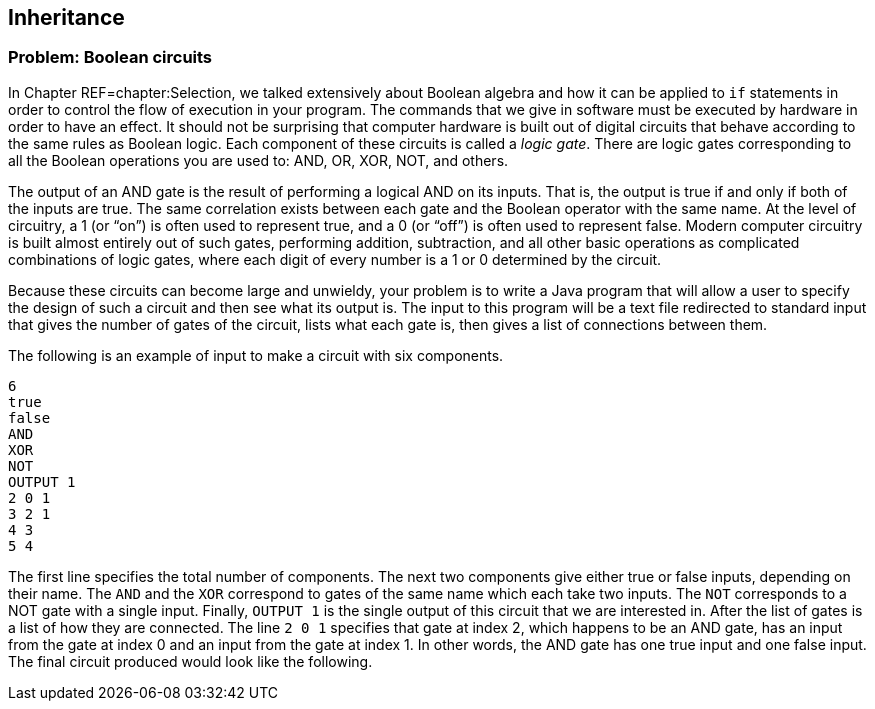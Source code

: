 [[chapter:Inheritance]]
:imagesdir: chapters/11-inheritance/images
== Inheritance

=== Problem: Boolean circuits

In Chapter REF=chapter:Selection, we talked extensively about Boolean
algebra and how it can be applied to `if` statements in order to control
the flow of execution in your program. The commands that we give in
software must be executed by hardware in order to have an effect. It
should not be surprising that computer hardware is built out of digital
circuits that behave according to the same rules as Boolean logic. Each
component of these circuits is called a _logic gate_. There are logic
gates corresponding to all the Boolean operations you are used to: AND,
OR, XOR, NOT, and others.

The output of an AND gate is the result of performing a logical AND on
its inputs. That is, the output is true if and only if both of the
inputs are true. The same correlation exists between each gate and the
Boolean operator with the same name. At the level of circuitry, a 1 (or
"`on`") is often used to represent true, and a 0 (or "`off`") is often
used to represent false. Modern computer circuitry is built almost
entirely out of such gates, performing addition, subtraction, and all
other basic operations as complicated combinations of logic gates, where
each digit of every number is a 1 or 0 determined by the circuit.

Because these circuits can become large and unwieldy, your problem is to
write a Java program that will allow a user to specify the design of
such a circuit and then see what its output is. The input to this
program will be a text file redirected to standard input that gives the
number of gates of the circuit, lists what each gate is, then gives a
list of connections between them.

The following is an example of input to make a circuit with six
components.

....
6
true
false
AND
XOR
NOT
OUTPUT 1
2 0 1
3 2 1
4 3
5 4
....

The first line specifies the total number of components. The next two
components give either true or false inputs, depending on their name.
The `AND` and the `XOR` correspond to gates of the same name which each
take two inputs. The `NOT` corresponds to a NOT gate with a single
input. Finally, `OUTPUT 1` is the single output of this circuit that we
are interested in. After the list of gates is a list of how they are
connected. The line `2 0 1` specifies that gate at index 2, which
happens to be an AND gate, has an input from the gate at index 0 and an
input from the gate at index 1. In other words, the AND gate has one
true input and one false input. The final circuit produced would look
like the following.


